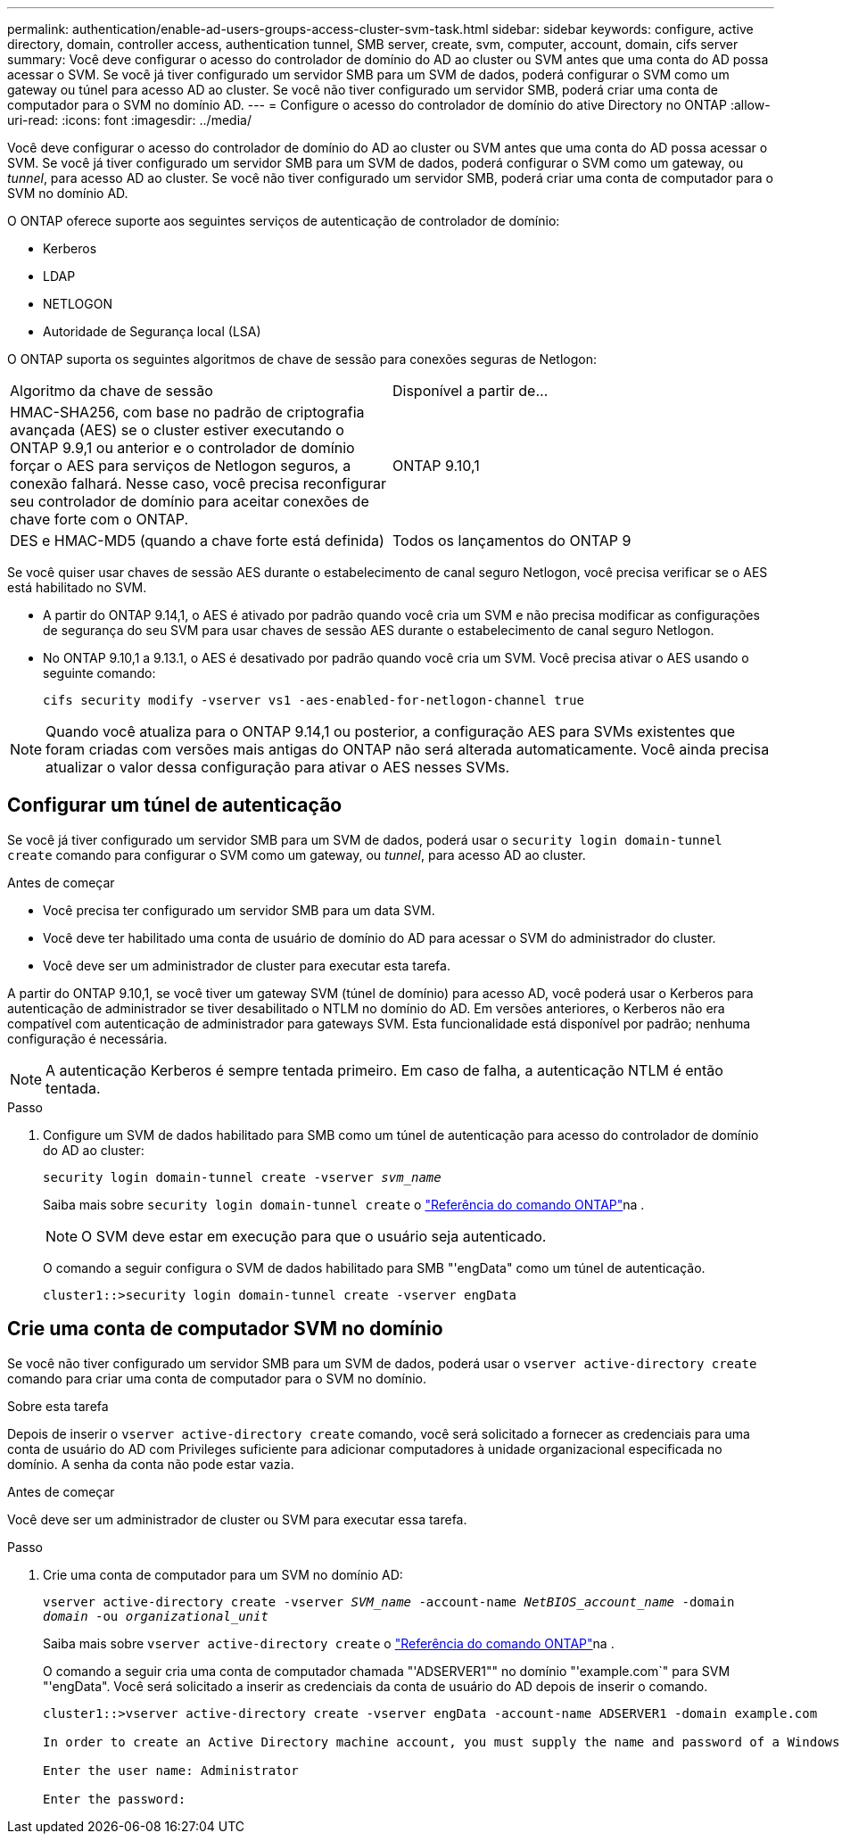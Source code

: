 ---
permalink: authentication/enable-ad-users-groups-access-cluster-svm-task.html 
sidebar: sidebar 
keywords: configure, active directory, domain, controller access, authentication tunnel, SMB server, create, svm, computer, account, domain, cifs server 
summary: Você deve configurar o acesso do controlador de domínio do AD ao cluster ou SVM antes que uma conta do AD possa acessar o SVM. Se você já tiver configurado um servidor SMB para um SVM de dados, poderá configurar o SVM como um gateway ou túnel para acesso AD ao cluster. Se você não tiver configurado um servidor SMB, poderá criar uma conta de computador para o SVM no domínio AD. 
---
= Configure o acesso do controlador de domínio do ative Directory no ONTAP
:allow-uri-read: 
:icons: font
:imagesdir: ../media/


[role="lead"]
Você deve configurar o acesso do controlador de domínio do AD ao cluster ou SVM antes que uma conta do AD possa acessar o SVM. Se você já tiver configurado um servidor SMB para um SVM de dados, poderá configurar o SVM como um gateway, ou _tunnel_, para acesso AD ao cluster. Se você não tiver configurado um servidor SMB, poderá criar uma conta de computador para o SVM no domínio AD.

O ONTAP oferece suporte aos seguintes serviços de autenticação de controlador de domínio:

* Kerberos
* LDAP
* NETLOGON
* Autoridade de Segurança local (LSA)


O ONTAP suporta os seguintes algoritmos de chave de sessão para conexões seguras de Netlogon:

|===


| Algoritmo da chave de sessão | Disponível a partir de... 


| HMAC-SHA256, com base no padrão de criptografia avançada (AES) se o cluster estiver executando o ONTAP 9.9,1 ou anterior e o controlador de domínio forçar o AES para serviços de Netlogon seguros, a conexão falhará. Nesse caso, você precisa reconfigurar seu controlador de domínio para aceitar conexões de chave forte com o ONTAP. | ONTAP 9.10,1 


| DES e HMAC-MD5 (quando a chave forte está definida) | Todos os lançamentos do ONTAP 9 
|===
Se você quiser usar chaves de sessão AES durante o estabelecimento de canal seguro Netlogon, você precisa verificar se o AES está habilitado no SVM.

* A partir do ONTAP 9.14,1, o AES é ativado por padrão quando você cria um SVM e não precisa modificar as configurações de segurança do seu SVM para usar chaves de sessão AES durante o estabelecimento de canal seguro Netlogon.
* No ONTAP 9.10,1 a 9.13.1, o AES é desativado por padrão quando você cria um SVM. Você precisa ativar o AES usando o seguinte comando:
+
[listing]
----
cifs security modify -vserver vs1 -aes-enabled-for-netlogon-channel true
----



NOTE: Quando você atualiza para o ONTAP 9.14,1 ou posterior, a configuração AES para SVMs existentes que foram criadas com versões mais antigas do ONTAP não será alterada automaticamente. Você ainda precisa atualizar o valor dessa configuração para ativar o AES nesses SVMs.



== Configurar um túnel de autenticação

Se você já tiver configurado um servidor SMB para um SVM de dados, poderá usar o `security login domain-tunnel create` comando para configurar o SVM como um gateway, ou _tunnel_, para acesso AD ao cluster.

.Antes de começar
* Você precisa ter configurado um servidor SMB para um data SVM.
* Você deve ter habilitado uma conta de usuário de domínio do AD para acessar o SVM do administrador do cluster.
* Você deve ser um administrador de cluster para executar esta tarefa.


A partir do ONTAP 9.10,1, se você tiver um gateway SVM (túnel de domínio) para acesso AD, você poderá usar o Kerberos para autenticação de administrador se tiver desabilitado o NTLM no domínio do AD. Em versões anteriores, o Kerberos não era compatível com autenticação de administrador para gateways SVM. Esta funcionalidade está disponível por padrão; nenhuma configuração é necessária.


NOTE: A autenticação Kerberos é sempre tentada primeiro. Em caso de falha, a autenticação NTLM é então tentada.

.Passo
. Configure um SVM de dados habilitado para SMB como um túnel de autenticação para acesso do controlador de domínio do AD ao cluster:
+
`security login domain-tunnel create -vserver _svm_name_`

+
Saiba mais sobre `security login domain-tunnel create` o link:https://docs.netapp.com/us-en/ontap-cli/security-login-domain-tunnel-create.html["Referência do comando ONTAP"^]na .

+
[NOTE]
====
O SVM deve estar em execução para que o usuário seja autenticado.

====
+
O comando a seguir configura o SVM de dados habilitado para SMB "'engData" como um túnel de autenticação.

+
[listing]
----
cluster1::>security login domain-tunnel create -vserver engData
----




== Crie uma conta de computador SVM no domínio

Se você não tiver configurado um servidor SMB para um SVM de dados, poderá usar o `vserver active-directory create` comando para criar uma conta de computador para o SVM no domínio.

.Sobre esta tarefa
Depois de inserir o `vserver active-directory create` comando, você será solicitado a fornecer as credenciais para uma conta de usuário do AD com Privileges suficiente para adicionar computadores à unidade organizacional especificada no domínio. A senha da conta não pode estar vazia.

.Antes de começar
Você deve ser um administrador de cluster ou SVM para executar essa tarefa.

.Passo
. Crie uma conta de computador para um SVM no domínio AD:
+
`vserver active-directory create -vserver _SVM_name_ -account-name _NetBIOS_account_name_ -domain _domain_ -ou _organizational_unit_`

+
Saiba mais sobre `vserver active-directory create` o link:https://docs.netapp.com/us-en/ontap-cli/vserver-active-directory-create.html["Referência do comando ONTAP"^]na .

+
O comando a seguir cria uma conta de computador chamada "'ADSERVER1"" no domínio "'example.com`" para SVM "'engData". Você será solicitado a inserir as credenciais da conta de usuário do AD depois de inserir o comando.

+
[listing]
----
cluster1::>vserver active-directory create -vserver engData -account-name ADSERVER1 -domain example.com

In order to create an Active Directory machine account, you must supply the name and password of a Windows account with sufficient privileges to add computers to the "CN=Computers" container within the "example.com" domain.

Enter the user name: Administrator

Enter the password:
----

